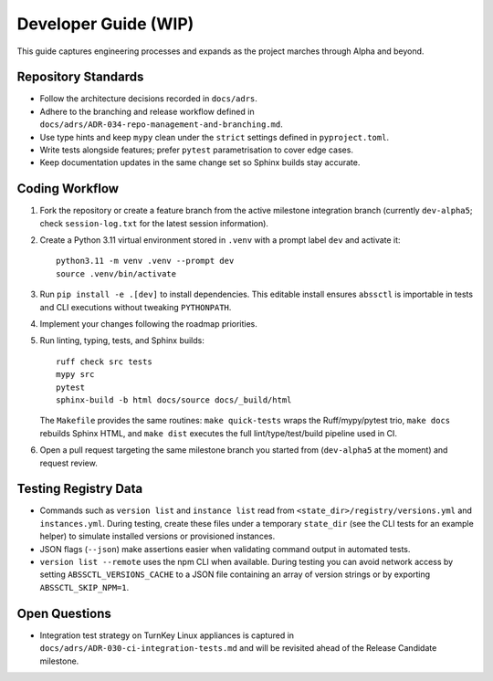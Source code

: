 Developer Guide (WIP)
=====================

This guide captures engineering processes and expands as the project marches
through Alpha and beyond.

Repository Standards
--------------------

- Follow the architecture decisions recorded in ``docs/adrs``.
- Adhere to the branching and release workflow defined in
  ``docs/adrs/ADR-034-repo-management-and-branching.md``.
- Use type hints and keep ``mypy`` clean under the ``strict`` settings defined
  in ``pyproject.toml``.
- Write tests alongside features; prefer ``pytest`` parametrisation to cover
  edge cases.
- Keep documentation updates in the same change set so Sphinx builds stay
  accurate.

Coding Workflow
---------------

1. Fork the repository or create a feature branch from the active milestone
   integration branch (currently ``dev-alpha5``; check ``session-log.txt`` for
   the latest session information).
2. Create a Python 3.11 virtual environment stored in ``.venv`` with a prompt label ``dev`` and activate it::

      python3.11 -m venv .venv --prompt dev
      source .venv/bin/activate

3. Run ``pip install -e .[dev]`` to install dependencies. This editable install
   ensures ``abssctl`` is importable in tests and CLI executions without
   tweaking ``PYTHONPATH``.
4. Implement your changes following the roadmap priorities.
5. Run linting, typing, tests, and Sphinx builds::

      ruff check src tests
      mypy src
      pytest
      sphinx-build -b html docs/source docs/_build/html

   The ``Makefile`` provides the same routines: ``make quick-tests`` wraps the
   Ruff/mypy/pytest trio, ``make docs`` rebuilds Sphinx HTML, and ``make dist``
   executes the full lint/type/test/build pipeline used in CI.

6. Open a pull request targeting the same milestone branch you started from
   (``dev-alpha5`` at the moment) and request review.

Testing Registry Data
---------------------

- Commands such as ``version list`` and ``instance list`` read from
  ``<state_dir>/registry/versions.yml`` and ``instances.yml``. During testing,
  create these files under a temporary ``state_dir`` (see the CLI tests for an
  example helper) to simulate installed versions or provisioned instances.
- JSON flags (``--json``) make assertions easier when validating command
  output in automated tests.
- ``version list --remote`` uses the npm CLI when available. During testing you
  can avoid network access by setting ``ABSSCTL_VERSIONS_CACHE`` to a JSON file
  containing an array of version strings or by exporting ``ABSSCTL_SKIP_NPM=1``.

Open Questions
--------------

- Integration test strategy on TurnKey Linux appliances is captured in
  ``docs/adrs/ADR-030-ci-integration-tests.md`` and will be revisited ahead of
  the Release Candidate milestone.
